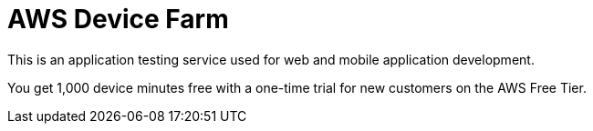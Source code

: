 = AWS Device Farm

This is an application testing service used for web and mobile application development.

You get 1,000 device minutes free with a one-time trial for new customers on the AWS Free Tier.
